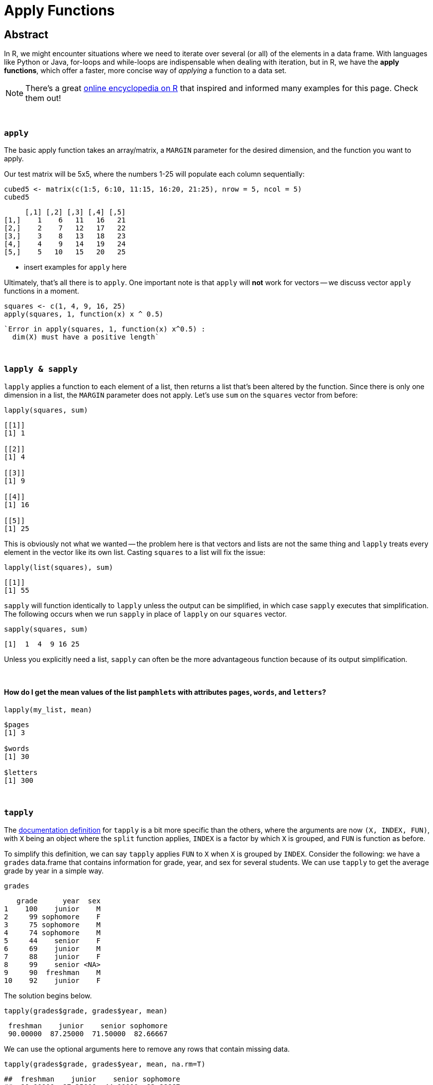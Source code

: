 = Apply Functions

== Abstract

In R, we might encounter situations where we need to iterate over several (or all) of the elements in a data frame. With languages like Python or Java, for-loops and while-loops are indispensable when dealing with iteration, but in R, we have the *apply functions*, which offer a faster, more concise way of _applying_ a function to a data set.

[NOTE]
====
There's a great https://ademos.people.uic.edu/Chapter4.html[online encyclopedia on R] that inspired and informed many examples for this page. Check them out!
====

{sp}+

=== `apply`

The basic apply function takes an array/matrix, a `MARGIN` parameter for the desired dimension, and the function you want to apply.

Our test matrix will be 5x5, where the numbers 1-25 will populate each column sequentially:

[source,R]
----
cubed5 <- matrix(c(1:5, 6:10, 11:15, 16:20, 21:25), nrow = 5, ncol = 5)
cubed5
----

----
     [,1] [,2] [,3] [,4] [,5]
[1,]    1    6   11   16   21
[2,]    2    7   12   17   22
[3,]    3    8   13   18   23
[4,]    4    9   14   19   24
[5,]    5   10   15   20   25
----

* insert examples for `apply` here

Ultimately, that's all there is to `apply`. One important note is that `apply` will *not* work for vectors -- we discuss vector `apply` functions in a moment.

[source,R]
----
squares <- c(1, 4, 9, 16, 25)
apply(squares, 1, function(x) x ^ 0.5)
----

----
`Error in apply(squares, 1, function(x) x^0.5) :
  dim(X) must have a positive length`
----

{sp}+

=== `lapply & sapply`

`lapply` applies a function to each element of a list, then returns a list that's been altered by the function. Since there is only one dimension in a list, the `MARGIN` parameter does not apply. Let's use `sum` on the `squares` vector from before:

[source,R]
----
lapply(squares, sum)
----

----
[[1]]
[1] 1

[[2]]
[1] 4

[[3]]
[1] 9

[[4]]
[1] 16

[[5]]
[1] 25
----

This is obviously not what we wanted -- the problem here is that vectors and lists are not the same thing and `lapply` treats every element in the vector like its own list. Casting `squares` to a list will fix the issue:

[source,R]
----
lapply(list(squares), sum)
----

----
[[1]]
[1] 55
----

`sapply` will function identically to `lapply` unless the output can be simplified, in which case `sapply` executes that simplification. The following occurs when we run `sapply` in place of `lapply` on our `squares` vector.


[source,R]
----
sapply(squares, sum)
----

----
[1]  1  4  9 16 25
----

Unless you explicitly need a list, `sapply` can often be the more advantageous function because of its output simplification.

{sp}+

==== How do I get the mean values of the list `pamphlets` with attributes `pages`, `words`, and `letters`?

[source, R]
----
lapply(my_list, mean)
----

----
$pages
[1] 3

$words
[1] 30

$letters
[1] 300
----

{sp}+

=== `tapply`

The https://www.rdocumentation.org/packages/base/versions/3.6.2/topics/tapply[documentation definition] for `tapply` is a bit more specific than the others, where the arguments are now `(X, INDEX, FUN)`, with `X` being an object where the `split` function applies, `INDEX` is a factor by which `X` is grouped, and `FUN` is function as before.

To simplify this definition, we can say `tapply` applies `FUN` to `X` when `X` is grouped by `INDEX`. Consider the following: we have a `grades` data.frame that contains information for grade, year, and sex for several students. We can use `tapply` to get the average grade by year in a simple way.

[source,R]
----
grades
----

----
   grade      year  sex
1    100    junior    M
2     99 sophomore    F
3     75 sophomore    M
4     74 sophomore    M
5     44    senior    F
6     69    junior    M
7     88    junior    F
8     99    senior <NA>
9     90  freshman    M
10    92    junior    F
----

The solution begins below.

[source,R]
----
tapply(grades$grade, grades$year, mean)
----

----
 freshman    junior    senior sophomore 
 90.00000  87.25000  71.50000  82.66667
----

We can use the optional arguments here to remove any rows that contain missing data.

[source,R]
----
tapply(grades$grade, grades$year, mean, na.rm=T)
----

----
##  freshman    junior    senior sophomore 
##  90.00000  87.25000  44.00000  82.66667
----

{sp}+

=== Examples

==== How can I find the average of several variables in the `flight` dataset using 1 line of `lapply` code?

We can store the data for 2003 flights as follows:

[source,R]
----
myDF <- read.csv("/class/datamine/data/flights/subset/2003.csv")
----

We can categorize the flight distances in groups of <100 miles, 100-200 miles, 200-500 miles, 500-1000 miles, 1000-2000 miles, and 2000+ miles using the `cut` function, then tabulating it

[source,R]
----
my_distance_categories <- cut(myDF$Distance, breaks = c(0,100,200,500,1000,2000,Inf), include.lowest=T)
----

We can get the averages of all applicable flights for 4 variables, broken down by the distance categories we just defined.

[source,R]
----
tapply(myDF$DepDelay, my_distance_categories, mean, na.rm=T)  # the DepDelay in each category
tapply(myDF$ArrDelay, my_distance_categories, mean, na.rm=T)  # the ArrDelay in each category
tapply(myDF$TaxiOut, my_distance_categories, mean, na.rm=T)  # the time to TaxiOut in each category
tapply(myDF$TaxiIn, my_distance_categories, mean, na.rm=T)  # the time to TaxiIn in each category
----

However, we can condense this to one line using `lapply` according to the prompt. To make it easier to read, we can make a temporary data frame `flights_by_distance` with these 4 variables. Then we split the data into 6 data.frames using the distance categories, yielding averages for `DepDelay`, `ArrDelay`, `TaxiOut`, and `TaxiIn`. This will agree exactly with the results of the 4 separate `tapply` functions, but it only takes us 1 call to `lapply`!

[source,R]
----
flights_by_distance <- split( data.frame(myDF$DepDelay, myDF$ArrDelay, myDF$TaxiOut, myDF$TaxiIn), my_distance_categories )
lapply( flights_by_distance, colMeans, na.rm=T )
----


++++
<iframe class="video" src="https://cdnapisec.kaltura.com/html5/html5lib/v2.79.1/mwEmbedFrame.php/p/983291/uiconf_id/29134031/entry_id/1_djp6bltk?wid=_983291"></iframe>
++++

{sp}+

==== How can I find the average of variables `DRUNK_DR`, `FATALS`, and `PERSONS` in the `fars` dataset using 1 line of `lapply` code?

This is a question that was asked in previous STAT19000 classes when the `apply` functions are introduced. We'll start by reading in the dataset and adding state names.

[NOTE]
====
There are more efficient ways to add the names, but this code mirrors the solution to the previous implementation of this question, which we'll follow from here on out.
====

[source,R]
----
dat <- read.csv("/class/datamine/data/fars/7581.csv")
state_names <- read.csv("/class/datamine/data/fars/states.csv")
v <- state_names$state
names(v) <- state_names$code
dat$mystates <- v[as.character(dat$STATE)]
----

If we wanted to get the averages for the 3 variables in question, we can use `tapply` independently:

[source,R]
----
tapply(dat$DRUNK_DR, dat$mystates, mean)
tapply(dat$FATALS, dat$mystates, mean)
tapply(dat$PERSONS, dat$mystates, mean)
----

*However, there is an easier way* that also fits the requirements of the prompt. We'll create the data.frame `accidents_by_state` with only these 3 variables for readability: 

[source,R]
----
accidents_by_state <- split( data.frame(dat$DRUNK_DR, dat$FATALS, dat$PERSONS), dat$mystates )
lapply( accidents_by_state, colMeans )
----

The `split` function creates 51 different data.frames based on the values in `mystates`, where `lapply` then uses `colMeans` as its function to get the averages for our 3 variables. Awesome!

{sp}+

==== Use the provided code to create a new column `transformed` in the data.frame `example_df`. `transformed` should contain `TRUE` if the value in column `pre_transformed` is "t", `FALSE` if it is "f", and `NA` otherwise.

[source,R]
----
string_to_bool <- function(value) {
  if (value == "t") {
    return(TRUE)
  } else if (value == "f") {
    return(FALSE)
  } else {
    return(NA)
  }
}

example_df <- data.frame(pre_transformed=c("f", "f", "t", "f", "something", "t", "else", ""), other=c(1,2,3,4,5,6,7,8))
----

The solution begins below.

[source,R]
----
example_df$transformed <- sapply(example_df$pre_transformed, string_to_bool)
example_df
----

----
  pre_transformed other transformed
1               f     1       FALSE
2               f     2       FALSE
3               t     3        TRUE
4               f     4       FALSE
5       something     5          NA
6               t     6        TRUE
7            else     7          NA
8                     8          NA
----

{sp}+

==== Here we have not a question, but a demonstration. We use `tapply` in various ways on the Amazon Fine Food Reviews dataset.

The goal of our demonstration is to show the most consistently helpful users in this dataset. This is calculated using the `HelpfulnessNumerator` and `HelpfulnessDenominator` fields in the dataset. As an example, we find the user that wrote the most reviews. 

[source,R]
----
myDF <- read.csv("/class/datamine/data/amazon/amazon_fine_food_reviews.csv")
tail(sort(table(myDF$UserId)))
----

The user in question is A3OXHLG6DIBRW8, which will be further referred to as A3O. The code below provides two summations: the `HelpfulnessDenominator` sum is the total number of people who _read_ A3O's reviews, while the `HelpfulnessNumerator` is the number of people who found their reviews _helpful_. We can call the `sum` functions on both, then taking the quotient to get A3O's Helpfulness proportion.

[source,R]
----
sum(myDF$HelpfulnessNumerator[myDF$UserId == "A3OXHLG6DIBRW8"])/sum(myDF$HelpfulnessDenominator[myDF$UserId == "A3OXHLG6DIBRW8"])
----

Instead of grabbing each user individually, we can use `tapply` to calculate these proportions for all users.

[source,R]
----
tapply(myDF$HelpfulnessNumerator, myDF$UserId, sum)/tapply(myDF$HelpfulnessDenominator, myDF$UserId, sum)
----

++++
<iframe class="video" src="https://cdnapisec.kaltura.com/html5/html5lib/v2.79.1/mwEmbedFrame.php/p/983291/uiconf_id/29134031/entry_id/1_24jmfygn?wid=_983291"></iframe>
++++